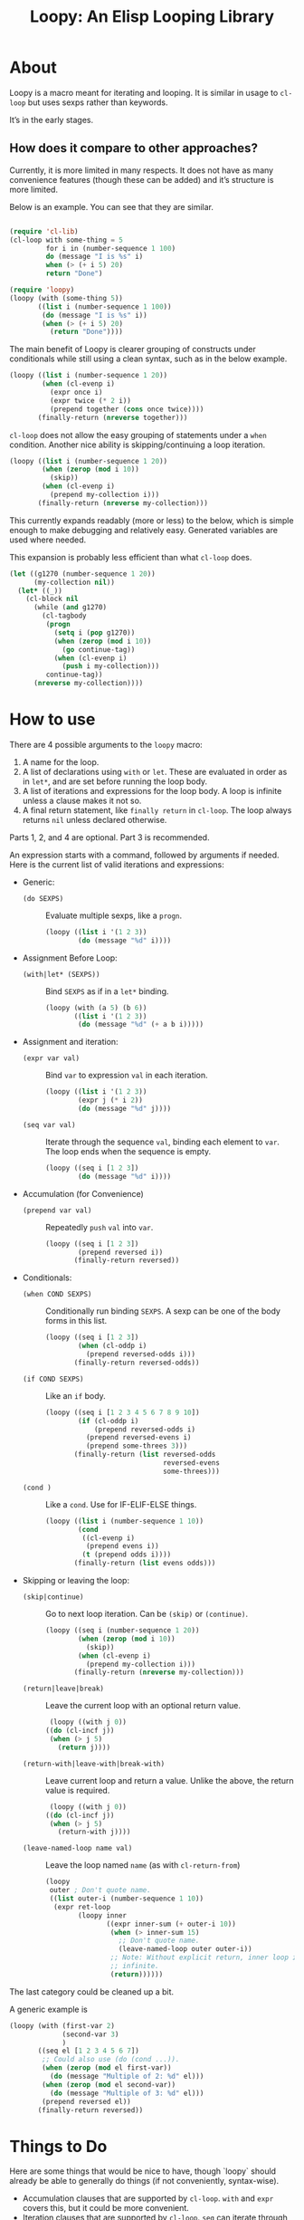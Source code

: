 #+title: Loopy: An Elisp Looping Library

* About
  Loopy is a macro meant for iterating and looping. It is similar in usage to
  ~cl-loop~ but uses sexps rather than keywords.

  It’s in the early stages.

** How does it compare to other approaches?
   Currently, it is more limited in many respects. It does not have as many
   convenience features (though these can be added) and it’s structure is more
   limited.

   Below is an example. You can see that they are similar.

   #+begin_src emacs-lisp

     (require 'cl-lib)
     (cl-loop with some-thing = 5
              for i in (number-sequence 1 100)
              do (message "I is %s" i)
              when (> (+ i 5) 20)
              return "Done")

     (require 'loopy)
     (loopy (with (some-thing 5))
            ((list i (number-sequence 1 100))
             (do (message "I is %s" i))
             (when (> (+ i 5) 20)
               (return "Done"))))

   #+end_src

   The main benefit of Loopy is clearer grouping of constructs under
   conditionals while still using a clean syntax, such as in the
   below example.

   #+begin_src emacs-lisp
     (loopy ((list i (number-sequence 1 20))
             (when (cl-evenp i)
               (expr once i)
               (expr twice (* 2 i))
               (prepend together (cons once twice))))
            (finally-return (nreverse together)))
   #+end_src

   ~cl-loop~ does not allow the easy grouping of statements under a ~when~
   condition. Another nice ability is skipping/continuing a loop iteration.

   #+begin_src emacs-lisp
     (loopy ((list i (number-sequence 1 20))
             (when (zerop (mod i 10))
               (skip))
             (when (cl-evenp i)
               (prepend my-collection i)))
            (finally-return (nreverse my-collection)))
   #+end_src

   This currently expands readably (more or less) to the below, which is simple
   enough to make debugging and relatively easy. Generated variables are used where
   needed.

   This expansion is probably less efficient than what ~cl-loop~ does.

   #+begin_src emacs-lisp
     (let ((g1270 (number-sequence 1 20))
           (my-collection nil))
       (let* ((_))
         (cl-block nil
           (while (and g1270)
             (cl-tagbody
              (progn
                (setq i (pop g1270))
                (when (zerop (mod i 10))
                  (go continue-tag))
                (when (cl-evenp i)
                  (push i my-collection)))
              continue-tag))
           (nreverse my-collection))))
   #+end_src

* How to use
  There are 4 possible arguments to the ~loopy~ macro:
  1. A name for the loop.
  2. A list of declarations using ~with~ or ~let~. These are evaluated in order
     as in ~let*~, and are set before running the loop body.
  3. A list of iterations and expressions for the loop body. A loop is infinite
     unless a clause makes it not so.
  4. A final return statement, like ~finally return~ in ~cl-loop~. The loop
     always returns =nil= unless declared otherwise.

  Parts 1, 2, and 4 are optional. Part 3 is recommended.

  An expression starts with a command, followed by arguments if needed. Here is
  the current list of valid iterations and expressions:

  - Generic:
    - ~(do SEXPS)~ :: Evaluate multiple sexps, like a ~progn~.
      #+begin_src emacs-lisp
        (loopy ((list i '(1 2 3))
                (do (message "%d" i))))
      #+end_src
  - Assignment Before Loop:
    - ~(with|let* (SEXPS))~ :: Bind =SEXPS= as if in a ~let*~ binding.
      #+begin_src emacs-lisp
        (loopy (with (a 5) (b 6))
               ((list i '(1 2 3))
                (do (message "%d" (+ a b i)))))
      #+end_src
  - Assignment and iteration:
    - ~(expr var val)~ :: Bind ~var~ to expression ~val~ in each iteration.
      #+begin_src emacs-lisp
        (loopy ((list i '(1 2 3))
                (expr j (* i 2))
                (do (message "%d" j))))
      #+end_src
    - ~(seq var val)~ :: Iterate through the sequence ~val~, binding each element
      to ~var~. The loop ends when the sequence is empty.
      #+begin_src emacs-lisp
        (loopy ((seq i [1 2 3])
                (do (message "%d" i))))
      #+end_src
  - Accumulation (for Convenience)
    - ~(prepend var val)~ :: Repeatedly ~push~ =val= into =var=.
      #+begin_src emacs-lisp
        (loopy ((seq i [1 2 3])
                (prepend reversed i))
               (finally-return reversed))
      #+end_src
  - Conditionals:
    - ~(when COND SEXPS)~ :: Conditionally run binding ~SEXPS~. A sexp can be one of
      the body forms in this list.
      #+begin_src emacs-lisp
        (loopy ((seq i [1 2 3])
                (when (cl-oddp i)
                  (prepend reversed-odds i)))
               (finally-return reversed-odds))
      #+end_src
    - ~(if COND SEXPS)~ :: Like an ~if~ body.
      #+begin_src emacs-lisp
        (loopy ((seq i [1 2 3 4 5 6 7 8 9 10])
                (if (cl-oddp i)
                    (prepend reversed-odds i)
                  (prepend reversed-evens i)
                  (prepend some-threes 3)))
               (finally-return (list reversed-odds
                                     reversed-evens
                                     some-threes)))
      #+end_src
    - ~(cond )~ :: Like a ~cond~. Use for IF-ELIF-ELSE things.
      #+begin_src emacs-lisp
        (loopy ((list i (number-sequence 1 10))
                (cond
                 ((cl-evenp i)
                  (prepend evens i))
                 (t (prepend odds i))))
               (finally-return (list evens odds)))
      #+end_src

  - Skipping or leaving the loop:
    - ~(skip|continue)~ :: Go to next loop iteration. Can be ~(skip)~ or
      ~(continue)~.
      #+begin_src emacs-lisp
        (loopy ((seq i (number-sequence 1 20))
                (when (zerop (mod i 10))
                  (skip))
                (when (cl-evenp i)
                  (prepend my-collection i)))
               (finally-return (nreverse my-collection)))
      #+end_src
    - ~(return|leave|break)~ :: Leave the current loop with an optional return value.
      #+begin_src emacs-lisp
        (loopy ((with j 0))
       ((do (cl-incf j))
        (when (> j 5)
          (return j))))
      #+end_src
    - ~(return-with|leave-with|break-with)~ :: Leave current loop and return a
      value. Unlike the above, the return value is required.
      #+begin_src emacs-lisp
        (loopy ((with j 0))
       ((do (cl-incf j))
        (when (> j 5)
          (return-with j))))
      #+end_src
    - ~(leave-named-loop name val)~ :: Leave the loop named =name= (as with
      ~cl-return-from~)
      #+begin_src emacs-lisp
        (loopy
         outer ; Don't quote name.
         ((list outer-i (number-sequence 1 10))
          (expr ret-loop
                (loopy inner
                       ((expr inner-sum (+ outer-i 10))
                        (when (> inner-sum 15)
                          ;; Don't quote name.
                          (leave-named-loop outer outer-i))
                        ;; Note: Without explicit return, inner loop is
                        ;; infinite.
                        (return))))))
      #+end_src

  The last category could be cleaned up a bit.

  A generic example is

  #+begin_src emacs-lisp
        (loopy (with (first-var 2)
                     (second-var 3)
                     )
               ((seq el [1 2 3 4 5 6 7])
                ;; Could also use (do (cond ...)).
                (when (zerop (mod el first-var))
                  (do (message "Multiple of 2: %d" el)))
                (when (zerop (mod el second-var))
                  (do (message "Multiple of 3: %d" el)))
                (prepend reversed el))
               (finally-return reversed))
  #+end_src

* Things to Do
  Here are some things that would be nice to have, though `loopy` should already
  be able to generally do things (if not conveniently, syntax-wise).

  - Accumulation clauses that are supported by ~cl-loop~. ~with~ and ~expr~
    covers this, but it could be more convenient.
  - Iteration clauses that are supported by ~cl-loop~. ~seq~ can iterate
    through sequences, but ~cl-loop~ does more.
  - Have other conditionals like ~unless~, ~etc~.

# Local Variables:
# sentence-end-double-space: nil
# End:
